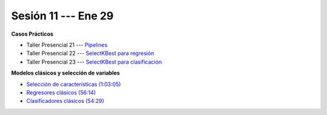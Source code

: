 Sesión 11 --- Ene 29
-------------------------------------------------------------------------------

.. raw:: html

   <hr style="height:1px;border-width:0;color:gray;background-color:gray">

**Casos Prácticos**

* Taller Presencial 21 --- `Pipelines <https://classroom.github.com/a/x1OjQTPw>`_

* Taller Presencial 22 --- `SelectKBest para regresión <https://classroom.github.com/a/IWrxP6nn>`_

* Taller Presencial 23 --- `SelectKBest para clasificación <https://classroom.github.com/a/AWqQ_ZKI>`_



.. raw:: html

   <br>
   <hr style="height:1px;border-width:0;color:gray;background-color:gray">

**Modelos clásicos y selección de variables**

* `Selección de características (1:03:05) <https://jdvelasq.github.io/curso_ml_con_sklearn/39_seleccion_de_caracterisiticas/__index__.html>`_


* `Regresores clásicos (56:14) <https://jdvelasq.github.io/curso_ml_con_sklearn/24_regresores_clasicos/__index__.html>`_ 

* `Clasificadores clásicos (54:29) <https://jdvelasq.github.io/curso_ml_con_sklearn/25_clasificadores_clasicos/__index__.html>`_ 


